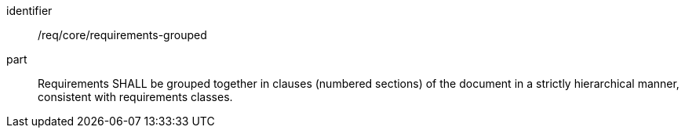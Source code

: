 [[req_requirements-grouped]]

[requirement]
====
[%metadata]
identifier:: /req/core/requirements-grouped
part:: Requirements SHALL be grouped together in clauses (numbered sections) of the document in a strictly hierarchical manner, consistent with requirements classes.
====
